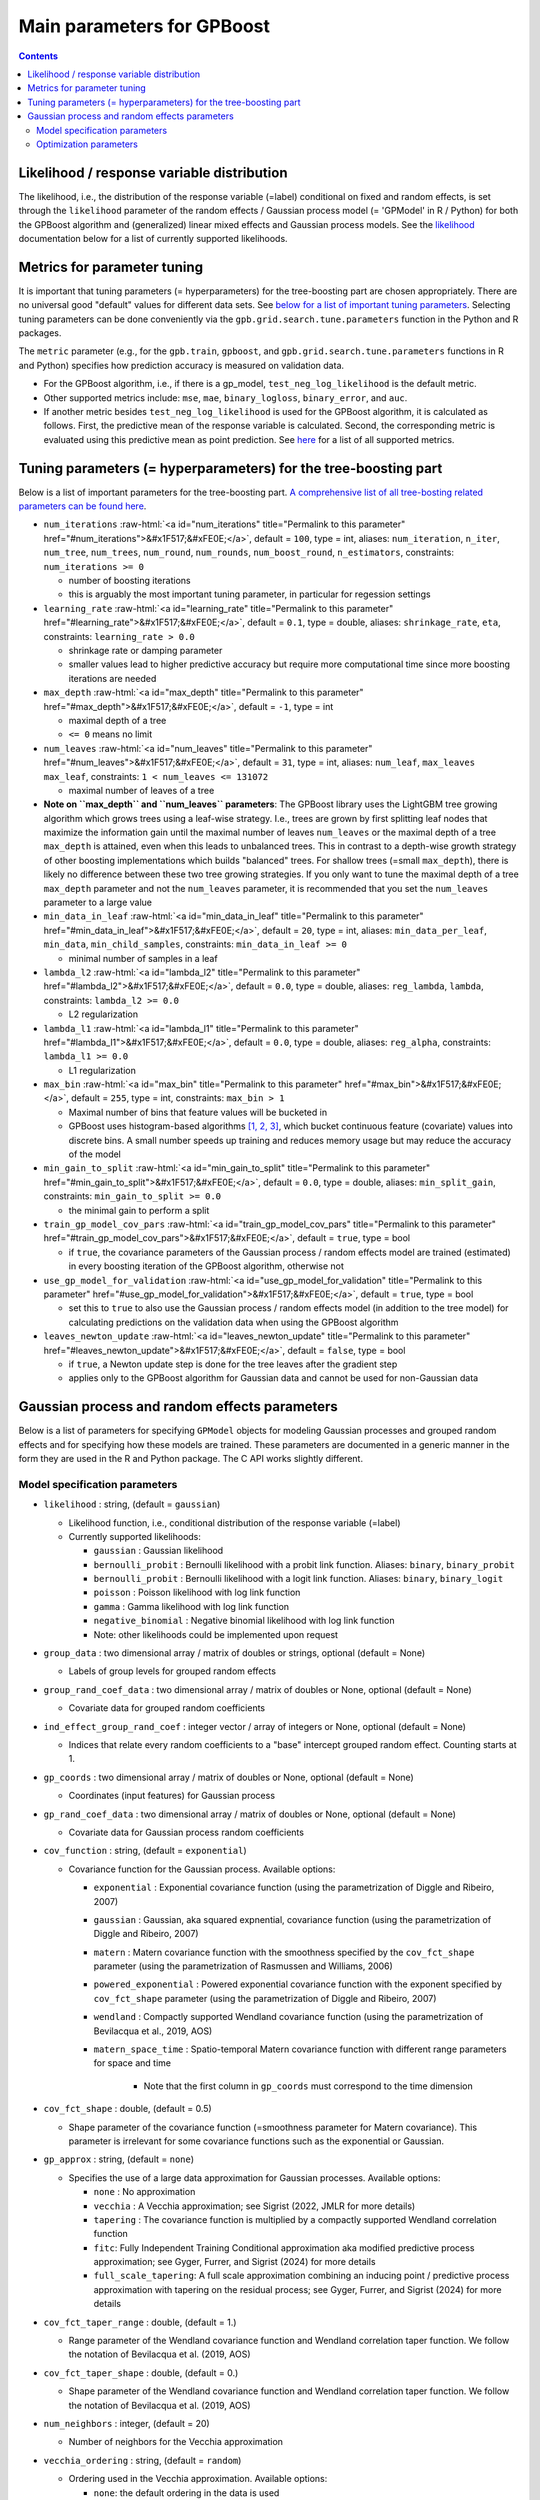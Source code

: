 .. role:: raw-html(raw)
    :format: html

Main parameters for GPBoost
===========================

.. contents:: **Contents**
    :depth: 2
    :local:
    :backlinks: none

Likelihood / response variable distribution
~~~~~~~~~~~~~~~~~~~~~~~~~~~~~~~~~~~~~~~~~~~
The likelihood, i.e., the distribution of the response variable (=label) conditional on fixed and random effects, is set through the ``likelihood`` parameter of the random effects / Gaussian process model (= 'GPModel' in R / Python) for both the GPBoost algorithm and (generalized) linear mixed effects and Gaussian process models. See the `likelihood <likelihood_>`__ documentation below for a list of currently supported likelihoods.

Metrics for parameter tuning
~~~~~~~~~~~~~~~~~~~~~~~~~~~~
It is important that tuning parameters (= hyperparameters) for the tree-boosting part are chosen appropriately. There are no universal good "default" values for different data sets. See `below for a list of important tuning parameters <tunepars_>`__. Selecting tuning parameters can be done conveniently via the ``gpb.grid.search.tune.parameters`` function in the Python and R packages. 

The ``metric`` parameter (e.g., for the ``gpb.train``, ``gpboost``, and ``gpb.grid.search.tune.parameters`` functions in R and Python) specifies how prediction accuracy is measured on validation data. 

-  For the GPBoost algorithm, i.e., if there is a gp_model, ``test_neg_log_likelihood`` is the default metric. 

- Other supported metrics include: ``mse``, ``mae``,  ``binary_logloss``, ``binary_error``, and ``auc``. 

- If another metric besides ``test_neg_log_likelihood`` is used for the GPBoost algorithm, it is calculated as follows. First, the predictive mean of the response variable is calculated. Second, the corresponding metric is evaluated using this predictive mean as point prediction. See `here <https://github.com/fabsig/GPBoost/blob/master/docs/Parameters.rst#metric>`_ for a list of all supported metrics. 


.. _tunepars:

Tuning parameters (= hyperparameters) for the tree-boosting part
~~~~~~~~~~~~~~~~~~~~~~~~~~~~~~~~~~~~~~~~~~~~~~~~~~~~~~~~~~~~~~~~~~

Below is a list of important parameters for the tree-boosting part. `A comprehensive list of all tree-bosting related parameters can be found here <https://github.com/fabsig/GPBoost/blob/master/docs/Parameters.rst>`_.

-  ``num_iterations`` :raw-html:`<a id="num_iterations" title="Permalink to this parameter" href="#num_iterations">&#x1F517;&#xFE0E;</a>`, default = ``100``, type = int, aliases: ``num_iteration``, ``n_iter``, ``num_tree``, ``num_trees``, ``num_round``, ``num_rounds``, ``num_boost_round``, ``n_estimators``, constraints: ``num_iterations >= 0``

   -  number of boosting iterations

   -  this is arguably the most important tuning parameter, in particular for regession settings

-  ``learning_rate`` :raw-html:`<a id="learning_rate" title="Permalink to this parameter" href="#learning_rate">&#x1F517;&#xFE0E;</a>`, default = ``0.1``, type = double, aliases: ``shrinkage_rate``, ``eta``, constraints: ``learning_rate > 0.0``

   -  shrinkage rate or damping parameter

   -  smaller values lead to higher predictive accuracy but require more computational time since more boosting iterations are needed

-  ``max_depth`` :raw-html:`<a id="max_depth" title="Permalink to this parameter" href="#max_depth">&#x1F517;&#xFE0E;</a>`, default = ``-1``, type = int

   -  maximal depth of a tree

   -  ``<= 0`` means no limit

-  ``num_leaves`` :raw-html:`<a id="num_leaves" title="Permalink to this parameter" href="#num_leaves">&#x1F517;&#xFE0E;</a>`, default = ``31``, type = int, aliases: ``num_leaf``, ``max_leaves`` ``max_leaf``, constraints: ``1 < num_leaves <= 131072``

   -  maximal number of leaves of a tree

- **Note on ``max_depth`` and ``num_leaves`` parameters**: The GPBoost library uses the LightGBM tree growing algorithm which grows trees using a leaf-wise strategy. I.e., trees are grown by first splitting leaf nodes that maximize the information gain until the maximal number of leaves ``num_leaves`` or the maximal depth of a tree ``max_depth`` is attained, even when this leads to unbalanced trees. This in contrast to a depth-wise growth strategy of other boosting implementations which builds "balanced" trees. For shallow trees (=small ``max_depth``), there is likely no difference between these two tree growing strategies. If you only want to tune the maximal depth of a tree ``max_depth`` parameter and not the ``num_leaves`` parameter, it is recommended that you set the ``num_leaves`` parameter to a large value

-  ``min_data_in_leaf`` :raw-html:`<a id="min_data_in_leaf" title="Permalink to this parameter" href="#min_data_in_leaf">&#x1F517;&#xFE0E;</a>`, default = ``20``, type = int, aliases: ``min_data_per_leaf``, ``min_data``, ``min_child_samples``, constraints: ``min_data_in_leaf >= 0``

   -  minimal number of samples in a leaf

-  ``lambda_l2`` :raw-html:`<a id="lambda_l2" title="Permalink to this parameter" href="#lambda_l2">&#x1F517;&#xFE0E;</a>`, default = ``0.0``, type = double, aliases: ``reg_lambda``, ``lambda``, constraints: ``lambda_l2 >= 0.0``

   -  L2 regularization

-  ``lambda_l1`` :raw-html:`<a id="lambda_l1" title="Permalink to this parameter" href="#lambda_l1">&#x1F517;&#xFE0E;</a>`, default = ``0.0``, type = double, aliases: ``reg_alpha``, constraints: ``lambda_l1 >= 0.0``

   -  L1 regularization

-  ``max_bin`` :raw-html:`<a id="max_bin" title="Permalink to this parameter" href="#max_bin">&#x1F517;&#xFE0E;</a>`, default = ``255``, type = int, constraints: ``max_bin > 1``

   -  Maximal number of bins that feature values will be bucketed in

   -  GPBoost uses histogram-based algorithms `[1, 2, 3] <#references>`__, which bucket continuous feature (covariate) values into discrete bins. A small number speeds up training and reduces memory usage but may reduce the accuracy of the model

-  ``min_gain_to_split`` :raw-html:`<a id="min_gain_to_split" title="Permalink to this parameter" href="#min_gain_to_split">&#x1F517;&#xFE0E;</a>`, default = ``0.0``, type = double, aliases: ``min_split_gain``, constraints: ``min_gain_to_split >= 0.0``

   -  the minimal gain to perform a split

-  ``train_gp_model_cov_pars`` :raw-html:`<a id="train_gp_model_cov_pars" title="Permalink to this parameter" href="#train_gp_model_cov_pars">&#x1F517;&#xFE0E;</a>`, default = ``true``, type = bool

   -  if ``true``, the covariance parameters of the Gaussian process / random effects model are trained (estimated) in every boosting iteration of the GPBoost algorithm, otherwise not

-  ``use_gp_model_for_validation`` :raw-html:`<a id="use_gp_model_for_validation" title="Permalink to this parameter" href="#use_gp_model_for_validation">&#x1F517;&#xFE0E;</a>`, default = ``true``, type = bool

   -  set this to ``true`` to also use the Gaussian process / random effects model (in addition to the tree model) for calculating predictions on the validation data when using the GPBoost algorithm

-  ``leaves_newton_update`` :raw-html:`<a id="leaves_newton_update" title="Permalink to this parameter" href="#leaves_newton_update">&#x1F517;&#xFE0E;</a>`, default = ``false``, type = bool

   -  if ``true``, a Newton update step is done for the tree leaves after the gradient step

   -  applies only to the GPBoost algorithm for Gaussian data and cannot be used for non-Gaussian data


..
    Categorical features
    --------------------

    The tree building algorithm of GPBoost (i.e. the LightGBM tree building algorithm) can use categorical features directly (without one-hot encoding). It is common to represent categorical features with one-hot encoding, but this approach is suboptimal for tree learners. Particularly for high-cardinality categorical features, a tree built on one-hot features tends to be unbalanced and needs to grow very deep to achieve good accuracy.

    Instead of one-hot encoding, the optimal solution is to split on a categorical feature by partitioning its categories into 2 subsets. If the feature has ``k`` categories, there are ``2^(k-1) - 1`` possible partitions.
    But there is an efficient solution for regression trees `Fisher (1958) <http://www.csiss.org/SPACE/workshops/2004/SAC/files/fisher.pdf>`_. It needs about ``O(k * log(k))`` to find the optimal partition.
    The basic idea is to sort the categories according to the training objective at each split.

    For further details on using categorical features, please refer to the ``categorical_feature`` `parameter <./Parameters.rst#categorical_feature>`__.


Gaussian process and random effects parameters
~~~~~~~~~~~~~~~~~~~~~~~~~~~~~~~~~~~~~~~~~~~~~~

Below is a list of parameters for specifying ``GPModel`` objects for modeling Gaussian processes and grouped random effects
and for specifying how these models are trained. These parameters are documented in a generic manner in the form they are
used in the R and Python package. The C API works slightly different.

Model specification parameters
------------------------------

.. _likelihood:

-  ``likelihood`` : string, (default = ``gaussian``)

   -  Likelihood function, i.e., conditional distribution of the response variable (=label)

   -  Currently supported likelihoods:

      -  ``gaussian`` : Gaussian likelihood

      -  ``bernoulli_probit`` : Bernoulli likelihood with a probit link function. Aliases: ``binary``, ``binary_probit``

      -  ``bernoulli_probit`` : Bernoulli likelihood with a logit link function. Aliases: ``binary``, ``binary_logit``

      -  ``poisson`` : Poisson likelihood with log link function

      -  ``gamma`` : Gamma likelihood with log link function

      -  ``negative_binomial`` : Negative binomial likelihood with log link function

      - Note: other likelihoods could be implemented upon request

-  ``group_data`` : two dimensional array / matrix of doubles or strings, optional (default = None)

   -  Labels of group levels for grouped random effects

-  ``group_rand_coef_data`` : two dimensional array / matrix of doubles or None, optional (default = None)

   -  Covariate data for grouped random coefficients

-  ``ind_effect_group_rand_coef`` : integer vector / array of integers or None, optional (default = None)

   -  Indices that relate every random coefficients to a "base" intercept grouped random effect. Counting starts at 1.

-  ``gp_coords`` : two dimensional array / matrix of doubles or None, optional (default = None)

   -  Coordinates (input features) for Gaussian process

-  ``gp_rand_coef_data`` : two dimensional array / matrix of doubles or None, optional (default = None)

   -  Covariate data for Gaussian process random coefficients

-  ``cov_function`` : string, (default = ``exponential``)

   -  Covariance function for the Gaussian process. Available options: 

      - ``exponential`` : Exponential covariance function (using the parametrization of Diggle and Ribeiro, 2007)

      - ``gaussian`` : Gaussian, aka squared expnential, covariance function (using the parametrization of Diggle and Ribeiro, 2007)

      - ``matern`` : Matern covariance function with the smoothness specified by the ``cov_fct_shape`` parameter (using the parametrization of Rasmussen and Williams, 2006)

      - ``powered_exponential`` : Powered exponential covariance function with the exponent specified by ``cov_fct_shape`` parameter (using the parametrization of Diggle and Ribeiro, 2007)

      - ``wendland`` : Compactly supported Wendland covariance function (using the parametrization of Bevilacqua et al., 2019, AOS)

      - ``matern_space_time`` : Spatio-temporal Matern covariance function with different range parameters for space and time

         - Note that the first column in ``gp_coords`` must correspond to the time dimension

-  ``cov_fct_shape`` : double, (default = 0.5)

   -  Shape parameter of the covariance function (=smoothness parameter for Matern covariance). This parameter is irrelevant for some covariance functions such as the exponential or Gaussian.

-  ``gp_approx`` : string, (default = ``none``)

   -  Specifies the use of a large data approximation for Gaussian processes. Available options:

      - ``none`` : No approximation

      - ``vecchia`` : A Vecchia approximation; see Sigrist (2022, JMLR for more details)

      - ``tapering`` : The covariance function is multiplied by a compactly supported Wendland correlation function

      - ``fitc``: Fully Independent Training Conditional approximation aka modified predictive process approximation; see Gyger, Furrer, and Sigrist (2024) for more details

      - ``full_scale_tapering``: A full scale approximation combining an inducing point / predictive process approximation with tapering on the residual process; see Gyger, Furrer, and Sigrist (2024) for more details

-  ``cov_fct_taper_range`` : double, (default = 1.)

   -  Range parameter of the Wendland covariance function and Wendland correlation taper function. We follow the notation of Bevilacqua et al. (2019, AOS)

-  ``cov_fct_taper_shape`` : double, (default = 0.)

   -  Shape parameter of the Wendland covariance function and Wendland correlation taper function. We follow the notation of Bevilacqua et al. (2019, AOS)

-  ``num_neighbors`` : integer, (default = 20)

   -  Number of neighbors for the Vecchia approximation

-  ``vecchia_ordering`` : string, (default = ``random``)

   -  Ordering used in the Vecchia approximation. Available options: 

      - ``none``: the default ordering in the data is used

      - ``random``: a random ordering

      - ``time``: ordering accorrding to time (only for space-time models)

      - ``time_random_space``: ordering according to time and randomly for all spatial points with the same time points (only for space-time models)

-  ``vecchia_pred_type`` : string, (default = Null)

   -  Type of Vecchia approximation used for making predictions

   - Default value if ``vecchia_pred_type`` = Null : ``order_obs_first_cond_obs_only``

   - Available options:

      -  ``order_obs_first_cond_obs_only`` : observed data is ordered first and the neighbors are only observed points

      - ``order_obs_first_cond_all`` : observed data is ordered first and the neighbors are selected among all points (observed + predicted)

      - ``latent_order_obs_first_cond_obs_only`` : Vecchia approximation for the latent process and observed data is ordered first and neighbors are only observed points

      - ``latent_order_obs_first_cond_all`` : Vecchia approximation for the latent process and observed data is ordered first and neighbors are selected among all points

      - ``order_pred_first`` : predicted data is ordered first for making predictions. This option is only available for Gaussian likelihoods

-  ``num_neighbors_pred`` : integer, (default = Null)

   - Number of neighbors for the Vecchia approximation for making predictions. 

   - Default value if ``num_neighbors_pred`` = Null: ``num_neighbors_pred`` = 2 * ``num_neighbors``

-  ``num_ind_points`` : integer, (default = 500)

   -  Number of inducing points / knots for, e.g., a predictive process approximation

-  ``matrix_inversion_method`` : string, (default = ``cholesky``)

   -  Method used for inverting covariance matrices. Available options:

      -  ``cholesky`` : Cholesky factorization

      -  ``iterative`` : iterative methods. A combination of conjugate gradient, Lanczos algorithm, and other methods. 

         This is currently only supported for the following cases:

         - ``likelihood`` != ``gaussian`` and ``gp_approx`` == ``vecchia`` (non-Gaussian likelihoods with a Vecchia-Laplace approximation)

         - ``likelihood`` == ``gaussian`` and ``gp_approx`` == ``full_scale_tapering`` (Gaussian likelihood with a full-scale tapering approximation)

-  ``seed`` : integer, (default = 0)

   -  The seed used for model creation (e.g., random ordering in Vecchia approximation)

-  ``cluster_ids`` : one dimensional numpy array (vector) with integer data or Null, (default = Null)

   -  IDs / labels indicating independent realizations of random effects / Gaussian processes (same values = same process realization)


Optimization parameters
-----------------------

The following list shows options for the optimization of the variance and covariance parameters of ``gp_model`` objects which contain Gaussian process and/or grouped random effects models. These parameters are passed to either the ``fit`` function of a ``gp_model`` object in Python and R or to the ``set_optim_params`` function prior to running the GPBoost algorithm.

-  ``optimizer_cov`` : string, optional (default = ``gradient_descent``)

   -  Optimizer used for estimating covariance parameters

   -  Options: ``gradient_descent``, ``fisher_scoring``, ``nelder_mead``, ``bfgs``, ``adam``

-  ``optimizer_coef`` : string, optional (default = ``wls`` for Gaussian data and ``gradient_descent`` for other likelihoods)

   -  Optimizer used for estimating linear regression coefficients, if there are any (for the GPBoost algorithm there are usually none)

   -  Options: ``gradient_descent``, ``wls``, ``nelder_mead``, ``bfgs``, ``adam``. Gradient descent steps are done simultaneously with gradient descent steps for the covariance paramters. ``wls`` refers to doing coordinate descent for the regression coefficients using weighted least squares

   -  If ``optimizer_cov`` is set to ``nelder_mead``, ``bfgs``, or ``adam``, ``optimizer_coef`` is automatically also set to the same value

-  ``maxit`` : integer, optional (default = 1000)

   -  Maximal number of iterations for optimization algorithm

-  ``delta_rel_conv`` : double, optional (default = 1e-6 except for ``nelder_mead`` for which the default is 1e-8)

   -  Convergence tolerance. The algorithm stops if the relative change in eiher the (approximate) log-likelihood or the parameters is below this value. For ``bfgs`` and ``adam``, the L2 norm of the gradient is used instead of the relative change in the log-likelihood

   -  If < 0, internal default values are used (= 1e-6 except for ``nelder_mead`` for which the default is 1e-8)

-  ``convergence_criterion`` : string, optional (default = ``relative_change_in_log_likelihood``)

   -  The convergence criterion used for terminating the optimization algorithm. Options: ``relative_change_in_log_likelihood`` or ``relative_change_in_parameters``

-  ``init_cov_pars`` : numeric vector / array of doubles, optional (default = Null)

   -  Initial values for covariance parameters of Gaussian process and random effects (can be Null). The order it the same as the order of the parameters in the summary function: first is the error variance (only for "gaussian" likelihood), next follow the variances of the grouped random effects (if there are any, in the order provided in 'group_data'), and then follow the marginal variance and the range of the Gaussian process. If there are multiple Gaussian processes, then the variances and ranges follow alternatingly.  If 'init_cov_pars = Null', an internatl choice is used that depends on the likelihood and the random effects type and covariance function. If you select the option 'trace = true' in the 'params' argument, you will see the first initial covariance parameters in iteration 0.

-  ``init_coef`` : numeric vector / array of doubles, optional (default = Null)

   -  Initial values for the regression coefficients (if there are any, can be Null)

-  ``lr_cov`` : double, optional (default = 0.1 for ``gradient_descent`` and 1. for ``fisher_scoring``)

   -  Learning rate for covariance parameters
   
   -  If < 0, internal default values are used (0.1 for ``gradient_descent`` and 1. for ``fisher_scoring``)

-  ``lr_coef`` : double, optional (default = 0.1)

   -  Learning rate for fixed effect regression coefficients

-  ``use_nesterov_acc`` : bool, optional (default = True)

   -  If True Nesterov acceleration is used (only for gradient descent)

-  ``acc_rate_cov`` : double, optional (default = 0.5)

   -  Acceleration rate for covariance parameters for Nesterov acceleration

-  ``acc_rate_coef`` : double, optional (default = 0.5)

   -  Acceleration rate for coefficients for Nesterov acceleration

-  ``momentum_offset`` : integer, optional (default = 2)

   -  Number of iterations for which no mometum is applied in the beginning

-  ``trace`` : bool, optional (default = False)

   -  If True, information on the progress of the parameter optimization is printed.

-  ``std_dev`` : bool, optional (default = False)

   -  If True, (asymptotic) standard deviations are calculated for the covariance parameters